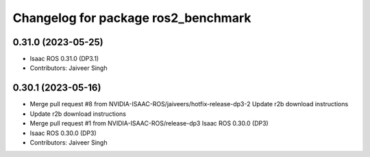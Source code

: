^^^^^^^^^^^^^^^^^^^^^^^^^^^^^^^^^^^^
Changelog for package ros2_benchmark
^^^^^^^^^^^^^^^^^^^^^^^^^^^^^^^^^^^^

0.31.0 (2023-05-25)
-------------------
* Isaac ROS 0.31.0 (DP3.1)
* Contributors: Jaiveer Singh


0.30.1 (2023-05-16)
-------------------
* Merge pull request #8 from NVIDIA-ISAAC-ROS/jaiveers/hotfix-release-dp3-2
  Update r2b download instructions
* Update r2b download instructions
* Merge pull request #1 from NVIDIA-ISAAC-ROS/release-dp3
  Isaac ROS 0.30.0 (DP3)
* Isaac ROS 0.30.0 (DP3)
* Contributors: Jaiveer Singh
